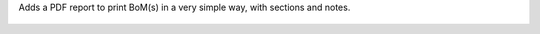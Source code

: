 Adds a PDF report to print BoM(s) in a very simple way, with sections and notes.

.. figure:: ../static/description/bom_simple_report_new_action.jpeg

.. figure:: ../static/description/bom_simple_report_new_report.png
